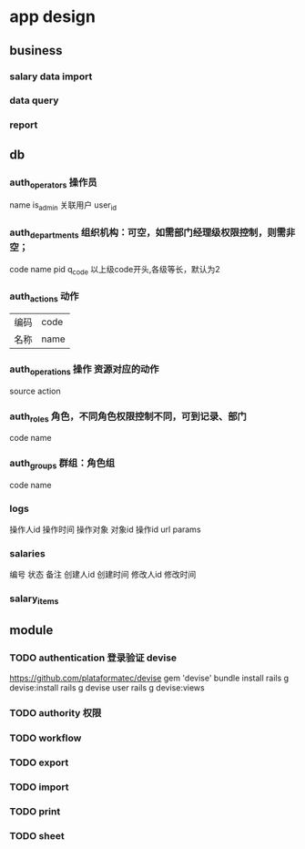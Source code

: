 * app design
** business
*** salary data import
*** data query
*** report
** db
*** auth_operators 操作员
    name
    is_admin
关联用户    user_id
*** auth_departments 组织机构：可空，如需部门经理级权限控制，则需非空；
    code
    name
    pid
    q_code 以上级code开头,各级等长，默认为2
*** auth_actions 动作
| 编码 | code |
| 名称 |name|
*** auth_operations 操作  资源对应的动作
    source
    action
*** auth_roles 角色，不同角色权限控制不同，可到记录、部门
    code
    name
*** auth_groups 群组：角色组
    code
    name
*** logs
操作人id
操作时间
操作对象
对象id
操作id
url
params
*** salaries
编号
状态
备注
创建人id
创建时间
修改人id
修改时间
*** salary_items
** module
*** TODO authentication 登录验证 devise
    https://github.com/plataformatec/devise
    gem 'devise'
    bundle install
    rails g devise:install
    rails g devise user
    rails g devise:views
    # 修改viewer以汉化

*** TODO authority 权限
*** TODO workflow
*** TODO export
*** TODO import
*** TODO print
*** TODO sheet
